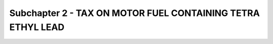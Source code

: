 Subchapter 2 - TAX ON MOTOR FUEL CONTAINING TETRA ETHYL LEAD
============================================================
